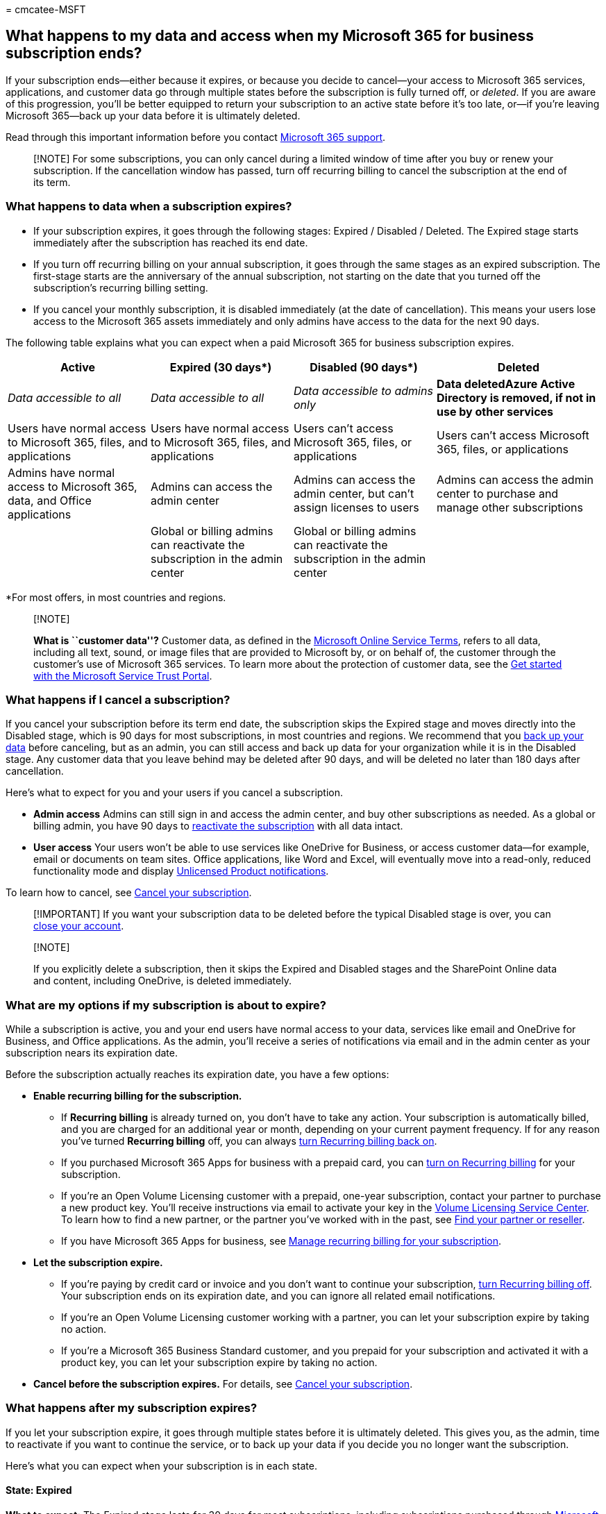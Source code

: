 = 
cmcatee-MSFT

== What happens to my data and access when my Microsoft 365 for business subscription ends?

If your subscription ends—either because it expires, or because you
decide to cancel—your access to Microsoft 365 services, applications,
and customer data go through multiple states before the subscription is
fully turned off, or _deleted_. If you are aware of this progression,
you’ll be better equipped to return your subscription to an active state
before it’s too late, or—if you’re leaving Microsoft 365—back up your
data before it is ultimately deleted.

Read through this important information before you contact
link:../../admin/get-help-support.md[Microsoft 365 support].

____
[!NOTE] For some subscriptions, you can only cancel during a limited
window of time after you buy or renew your subscription. If the
cancellation window has passed, turn off recurring billing to cancel the
subscription at the end of its term.
____

=== What happens to data when a subscription expires?

* If your subscription expires, it goes through the following stages:
Expired / Disabled / Deleted. The Expired stage starts immediately after
the subscription has reached its end date.
* If you turn off recurring billing on your annual subscription, it goes
through the same stages as an expired subscription. The first-stage
starts are the anniversary of the annual subscription, not starting on
the date that you turned off the subscription’s recurring billing
setting.
* If you cancel your monthly subscription, it is disabled immediately
(at the date of cancellation). This means your users lose access to the
Microsoft 365 assets immediately and only admins have access to the data
for the next 90 days.

The following table explains what you can expect when a paid Microsoft
365 for business subscription expires.

[width="100%",cols="24%,24%,24%,28%",options="header",]
|===
|Active |Expired (30 days*) |Disabled (90 days*) |Deleted
|_Data accessible to all_ |_Data accessible to all_ |_Data accessible to
admins only_ |*Data deletedAzure Active Directory is removed, if not in
use by other services*

|Users have normal access to Microsoft 365, files, and applications
|Users have normal access to Microsoft 365, files, and applications
|Users can’t access Microsoft 365, files, or applications |Users can’t
access Microsoft 365, files, or applications

|Admins have normal access to Microsoft 365, data, and Office
applications |Admins can access the admin center |Admins can access the
admin center, but can’t assign licenses to users |Admins can access the
admin center to purchase and manage other subscriptions

| |Global or billing admins can reactivate the subscription in the admin
center |Global or billing admins can reactivate the subscription in the
admin center |
|===

*For most offers, in most countries and regions.

____
{empty}[!NOTE]

*What is ``customer data''?* Customer data, as defined in the
https://www.microsoft.com/en-us/licensing/product-licensing/products[Microsoft
Online Service Terms], refers to all data, including all text, sound, or
image files that are provided to Microsoft by, or on behalf of, the
customer through the customer’s use of Microsoft 365 services. To learn
more about the protection of customer data, see the
link:../../compliance/get-started-with-service-trust-portal.md[Get
started with the Microsoft Service Trust Portal].
____

=== What happens if I cancel a subscription?

If you cancel your subscription before its term end date, the
subscription skips the Expired stage and moves directly into the
Disabled stage, which is 90 days for most subscriptions, in most
countries and regions. We recommend that you
link:move-users-different-subscription.md[back up your data] before
canceling, but as an admin, you can still access and back up data for
your organization while it is in the Disabled stage. Any customer data
that you leave behind may be deleted after 90 days, and will be deleted
no later than 180 days after cancellation.

Here’s what to expect for you and your users if you cancel a
subscription.

* *Admin access* Admins can still sign in and access the admin center,
and buy other subscriptions as needed. As a global or billing admin, you
have 90 days to link:reactivate-your-subscription.md[reactivate the
subscription] with all data intact.
* *User access* Your users won’t be able to use services like OneDrive
for Business, or access customer data—for example, email or documents on
team sites. Office applications, like Word and Excel, will eventually
move into a read-only, reduced functionality mode and display
https://support.microsoft.com/office/0d23d3c0-c19c-4b2f-9845-5344fedc4380[Unlicensed
Product notifications].

To learn how to cancel, see link:cancel-your-subscription.md[Cancel your
subscription].

____
[!IMPORTANT] If you want your subscription data to be deleted before the
typical Disabled stage is over, you can
link:../close-your-account.md[close your account].
____

____
{empty}[!NOTE]

If you explicitly delete a subscription, then it skips the Expired and
Disabled stages and the SharePoint Online data and content, including
OneDrive, is deleted immediately.
____

=== What are my options if my subscription is about to expire?

While a subscription is active, you and your end users have normal
access to your data, services like email and OneDrive for Business, and
Office applications. As the admin, you’ll receive a series of
notifications via email and in the admin center as your subscription
nears its expiration date.

Before the subscription actually reaches its expiration date, you have a
few options:

* *Enable recurring billing for the subscription.*
** If *Recurring billing* is already turned on, you don’t have to take
any action. Your subscription is automatically billed, and you are
charged for an additional year or month, depending on your current
payment frequency. If for any reason you’ve turned *Recurring billing*
off, you can always link:renew-your-subscription.md[turn Recurring
billing back on].
** If you purchased Microsoft 365 Apps for business with a prepaid card,
you can link:renew-your-subscription.md[turn on Recurring billing] for
your subscription.
** If you’re an Open Volume Licensing customer with a prepaid, one-year
subscription, contact your partner to purchase a new product key. You’ll
receive instructions via email to activate your key in the
https://go.microsoft.com/fwlink/p/?LinkID=282016[Volume Licensing
Service Center]. To learn how to find a new partner, or the partner
you’ve worked with in the past, see
link:../../admin/manage/find-your-partner-or-reseller.md[Find your
partner or reseller].
** If you have Microsoft 365 Apps for business, see
link:renew-your-subscription.md[Manage recurring billing for your
subscription].
* *Let the subscription expire.*
** If you’re paying by credit card or invoice and you don’t want to
continue your subscription, link:renew-your-subscription.md[turn
Recurring billing off]. Your subscription ends on its expiration date,
and you can ignore all related email notifications.
** If you’re an Open Volume Licensing customer working with a partner,
you can let your subscription expire by taking no action.
** If you’re a Microsoft 365 Business Standard customer, and you prepaid
for your subscription and activated it with a product key, you can let
your subscription expire by taking no action.
* *Cancel before the subscription expires.* For details, see
link:cancel-your-subscription.md[Cancel your subscription].

=== What happens after my subscription expires?

If you let your subscription expire, it goes through multiple states
before it is ultimately deleted. This gives you, as the admin, time to
reactivate if you want to continue the service, or to back up your data
if you decide you no longer want the subscription.

Here’s what you can expect when your subscription is in each state.

==== State: Expired

*What to expect:* The Expired stage lasts for 30 days for most
subscriptions, including subscriptions purchased through
https://go.microsoft.com/fwlink/p/?LinkID=613298[Microsoft Open], in
most countries and regions. For Volume Licensing products, except for
Microsoft Open, the Expired stage lasts 90 days.

In this state, users have normal access to the Microsoft 365 portal,
Office applications, and services such as email and SharePoint Online.

As an admin, you still have access to the admin center. Don’t
worry—global or billing admins can
link:reactivate-your-subscription.md[reactivate the subscription] and
continue using Microsoft 365. If you don’t reactivate,
link:move-users-different-subscription.md[back up your data].

==== State: Disabled

*What to expect:* If you don’t reactivate your subscription while it is
in the Expired stage, it moves into a Disabled stage, which lasts for 90
days for most subscriptions, in most countries and regions. For Volume
Licensing products, the Disabled stage lasts 30 days.

In this state, your access decreases significantly. Your users can’t
sign in, or access services like email or SharePoint Online. Office
applications eventually move into a read-only, reduced functionality
mode and display
https://support.microsoft.com/office/0d23d3c0-c19c-4b2f-9845-5344fedc4380[Unlicensed
Product notifications]. You can still sign in and get to the admin
center, but can’t assign licenses to users. Your customer data,
including all user data, email, and files on team sites, is available
only to you and other admins.

As a global or billing admin, you can
link:reactivate-your-subscription.md[reactivate the subscription] and
continue using Microsoft 365 with all of your customer data intact. If
you choose not to reactivate,
link:move-users-different-subscription.md[back up your data].

==== State: Deleted

*What to expect:* If you don’t reactivate your subscription while it is
expired or disabled, the subscription is deleted.

Admins and users no longer have access to the services or Office
applications that came with the subscription. All customer data—from
user data to documents and email—is permanently deleted and is
unrecoverable.

At this point, you can’t reactivate the subscription. However, as a
global or billing admin, you can still access the admin center to manage
other subscriptions, or to buy new subscriptions to meet your business
needs.

____
{empty}[!NOTE]

* Adding a new subscription of the same type that has been deleted does
not restore the data that was associated with the deleted subscription.
* If a CSP license is suspended, there is no 30-day Expired stage, and
services are disabled immediately. Data is deleted after 90 days if the
tenant is not reactivated by adding a new license.
____

==== What happens when my trial ends?

When your trial ends, you can’t continue using Microsoft 365 for free.
You have a few options:

* *Buy Microsoft 365.* When your trial expires, it moves into the
Expired stage, giving you another 30 days (for most trials, in most
countries and regions) to purchase Microsoft 365. To learn how to
convert your trial into a paid subscription, see
link:../try-or-buy-microsoft-365.md#buy-a-subscription-from-your-free-trial[Buy
a subscription from your free trial].
* *Extend your trial.* Need more time to evaluate Microsoft 365? In
certain cases, you can link:../extend-your-trial.md[extend your trial].
* *Cancel the trial or let it expire.* If you decide not to buy
Microsoft 365, you can let your trial expire or
link:cancel-your-subscription.md[cancel it]. Back up any data you want
to keep. Soon after the 30-day Expired stage, your trial account
information and data are permanently erased.

____
{empty}[!NOTE]

The information on this page is subject to the
https://go.microsoft.com/fwlink/p/?LinkId=613651[Microsoft Policy
Disclaimer and Change Notice]. Return to this site periodically to
review any changes.
____

=== Related content

link:./cancel-your-subscription.md[Cancel your subscription] (article) +
link:./renew-your-subscription.md[Renew Microsoft 365 for business]
(article) +
link:./reactivate-your-subscription.md[Reactivate your subscription]
(article)
